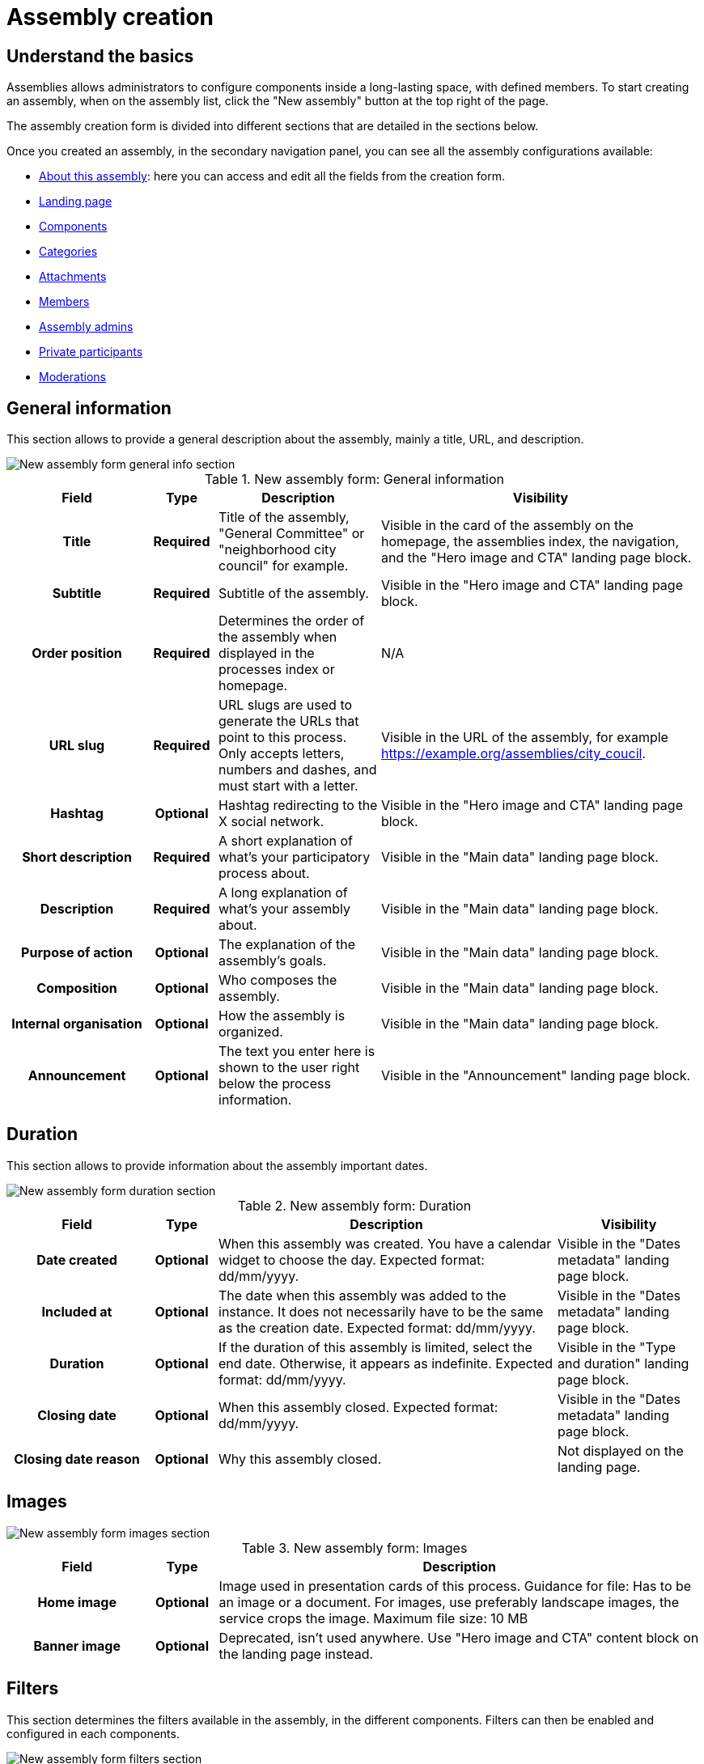 = Assembly creation

== Understand the basics

Assemblies allows administrators to configure components inside a long-lasting space, with defined members. 
To start creating an assembly, when on the assembly list, click the "New assembly" button at the top right of the page. 

The assembly creation form is divided into different sections that are detailed in the sections below. 

Once you created an assembly, in the secondary navigation panel, you can see all the assembly configurations available:

* xref:admin:spaces/assemblies/assembly_creation.adoc[About this assembly]: here you can access and edit all the fields from the creation form.
* xref:admin:spaces/assemblies/landing_page.adoc[Landing page]
* xref:admin:spaces/assemblies/components.adoc[Components]
* xref:admin:spaces/assemblies/categories.adoc[Categories]
* xref:admin:spaces/assemblies/attachments.adoc[Attachments]
* xref:admin:spaces/assemblies/members.adoc[Members]
* xref:admin:spaces/assemblies/admins.adoc[Assembly admins]
* xref:admin:spaces/assemblies/private_participants.adoc[Private participants]
* xref:admin:spaces/assemblies/moderations.adoc[Moderations]

== General information

This section allows to provide a general description about the assembly, mainly a title, URL, and description. 

image::spaces/assemblies/assemblies_new_form_general_info.png[New assembly form general info section]

.New assembly form: General information
[cols="20h,10h,~,~"]
|===
|Field |Type |Description |Visibility

|Title
|Required
|Title of the assembly, "General Committee" or "neighborhood city council" for example. 
|Visible in the card of the assembly on the homepage, the assemblies index, the navigation, and the "Hero image and CTA" landing page block.

|Subtitle
|Required
|Subtitle of the assembly.
|Visible in the "Hero image and CTA" landing page block.

|Order position
|Required
|Determines the order of the assembly when displayed in the processes index or homepage.
|N/A

|URL slug
|Required
|URL slugs are used to generate the URLs that point to this process. Only accepts letters, numbers and dashes, and must
start with a letter.
|Visible in the URL of the assembly, for example https://example.org/assemblies/city_coucil.

|Hashtag
|Optional
|Hashtag redirecting to the X social network.
|Visible in the "Hero image and CTA" landing page block.

|Short description
|Required
|A short explanation of what's your participatory process about.
|Visible in the "Main data" landing page block.

|Description
|Required
|A long explanation of what's your assembly about.
|Visible in the "Main data" landing page block.

|Purpose of action
|Optional
|The explanation of the assembly's goals. 
|Visible in the "Main data" landing page block.

|Composition
|Optional
|Who composes the assembly. 
|Visible in the "Main data" landing page block.

|Internal organisation
|Optional
|How the assembly is organized. 
|Visible in the "Main data" landing page block.

|Announcement
|Optional
|The text you enter here is shown to the user right below the process information.
|Visible in the "Announcement" landing page block.

|===

== Duration

This section allows to provide information about the assembly important dates. 

image::spaces/assemblies/assemblies_new_form_duration.png[New assembly form duration section]

.New assembly form: Duration
[cols="20h,10h,~,~"]
|===
|Field |Type |Description |Visibility

|Date created
|Optional
|When this assembly was created. You have a calendar widget to choose the day. Expected format: dd/mm/yyyy.
|Visible in the "Dates metadata" landing page block.

|Included at
|Optional
|The date when this assembly was added to the instance. It does not necessarily have to be the same as the creation date. Expected format: dd/mm/yyyy.
|Visible in the "Dates metadata" landing page block.

|Duration
|Optional
|If the duration of this assembly is limited, select the end date. Otherwise, it appears as indefinite. Expected format: dd/mm/yyyy.
|Visible in the "Type and duration" landing page block.

|Closing date
|Optional
|When this assembly closed. Expected format: dd/mm/yyyy.
|Visible in the "Dates metadata" landing page block.

|Closing date reason
|Optional
|Why this assembly closed.
|Not displayed on the landing page. 

|===

== Images

image::spaces/assemblies/assemblies_new_form_images.png[New assembly form images section]

.New assembly form: Images
[cols="20h,10h,~"]
|===
|Field |Type |Description

|Home image
|Optional
|Image used in presentation cards of this process. Guidance for file: Has to be an image or a document.
For images, use preferably landscape images, the service crops the image. Maximum file size: 10 MB

|Banner image
|Optional
|Deprecated, isn't used anywhere. Use "Hero image and CTA" content block on the landing page instead. 

|===

== Filters

This section determines the filters available in the assembly, in the different components. 
Filters can then be enabled and configured in each components. 

image::spaces/assemblies/assemblies_new_form_filters.png[New assembly form filters section]

.New assembly form: Filters
[cols="20h,10h,~"]
|===
|Field |Type |Description

|Scopes enabled
|Optional
|Check if you want to have Scopes filtering in this assembly.

|Scope
|Optional
|Which xref:admin:scopes.adoc[Scope] does this assembly belongs to.

|Area
|Optional
|Which xref:admin:areas.adoc[Area] does this assembly belongs to.

|===

== Metadata

This section allows to provide meta information about the assembly.

image::spaces/assemblies/assemblies_new_form_metadata.png[New assembly form metadata section]

.New assembly form: Metadata
[cols="20h,10h,~,~"]
|===
|Field |Type |Description

|What is decided
|Optional
|The issue of the assembly, the object of what is decided. 

|How is it decided
|Optional
|The decision making process inside the assembly. 

|Scope metadata
|Optional
|Metadata on the assembly scope, if it's relevant. 

|Promoter group
|Optional
|If a specific group is at the origin of the assembly, like a city direction, an association committee, etc. 

|Organization area
|Optional
|The organization domain or category, if it's relevant. 

|Who participates
|Optional
|Who are the authorized participants, who can participate to the assembly. 

|===

== Visibility

This section allows administrators to configure the process placement in the different pages and its publicity or no. 

image::spaces/assemblies/assemblies_new_form_visibility.png[New assembly form visibility section]

.New assembly form: Visibility
[cols="20h,10h,~"]
|===
|Field |Type |Description

|Parent assembly
|Optional
|To what other assemblies this assembly belongs. Assemblies can be nested inside one another. 

|Highlighted
|Optional
|Check if you want the assembly to have more visibility in the Assemblies public list. It's also visible in the "Highlighted 
Assemblies" Content Block in the xref:admin:homepage.adoc[Homepage] configuration.

|Private space
|Optional
|Check if this assembly should only be accessible by xref:admin:spaces/assemblies/private_participants.adoc[Private Participants]. 

|Is transparent
|Optional
|Check if this assembly is private but should be visible to all the participants. This means that other participants
or visitors can see it but they can't participate in it.

|===

== Other

image::spaces/assemblies/assemblies_new_form_other.png[New assembly form other section]

.New assembly form: Other
[cols="20h,10h,~"]
|===
|Field |Type |Description

|Created by
|Optional
|Choose "City Council" "Public" or "Other" in case you want to specify the name of the organization that created
this assembly.

|Assembly type
|Optional
|Which xref:admin:spaces/assemblies/types.adoc[Assembly type] is related to this assembly.

|Related participatory processes
|Optional
|Select other participatory processes related to this assembly.

|Social
|Optional
|Which social networks profile does this assembly has. Can be X, Facebook, Instagram, YouTube, and/or GitHub. 

|===
